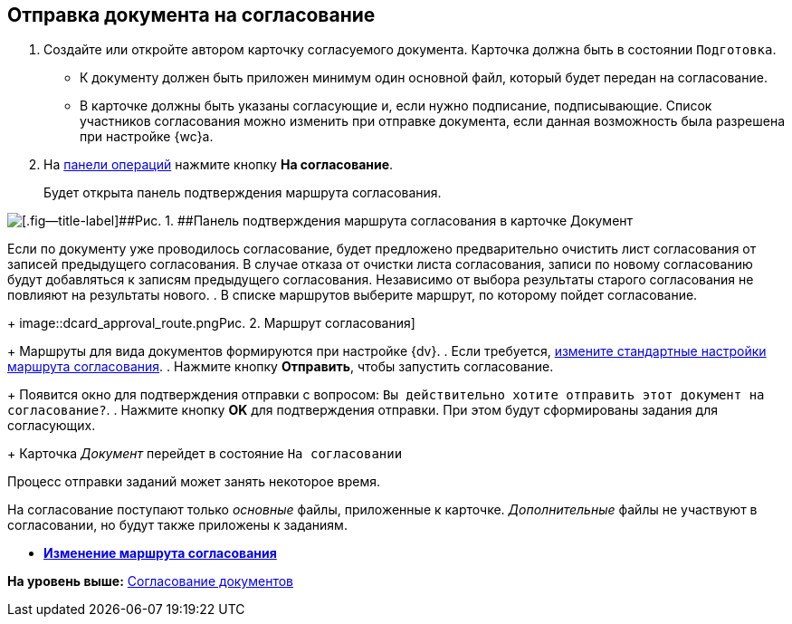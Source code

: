 
== Отправка документа на согласование

[[task_yh4_441_jn__steps_rh2_y41_jn]]
. [.ph .cmd]#Создайте или откройте автором карточку согласуемого документа. Карточка должна быть в состоянии `Подготовка`.#
+
* К документу должен быть приложен минимум один основной файл, который будет передан на согласование.
* В карточке должны быть указаны согласующие и, если нужно подписание, подписывающие. Список участников согласования можно изменить при отправке документа, если данная возможность была разрешена при настройке {wc}а.
. [.ph .cmd]#На xref:CardOperations.adoc[панели операций] нажмите кнопку [.ph .uicontrol]*На согласование*.#
+
Будет открыта панель подтверждения маршрута согласования.

image::dcard_approval_rout_params.png[[.fig--title-label]##Рис. 1. ##Панель подтверждения маршрута согласования в карточке Документ]

Если по документу уже проводилось согласование, будет предложено предварительно очистить лист согласования от записей предыдущего согласования. В случае отказа от очистки листа согласования, записи по новому согласованию будут добавляться к записям предыдущего согласования. Независимо от выбора результаты старого согласования не повлияют на результаты нового.
. [.ph .cmd]#В списке маршрутов выберите маршрут, по которому пойдет согласование.#
+
image::dcard_approval_route.png[[.fig--title-label]##Рис. 2. ##Маршрут согласования]
+
Маршруты для вида документов формируются при настройке {dv}.
. [.ph .cmd]#Если требуется, xref:ModifyApproval.adoc[измените стандартные настройки маршрута согласования].#
. [.ph .cmd]#Нажмите кнопку [.ph .uicontrol]*Отправить*, чтобы запустить согласование.#
+
Появится окно для подтверждения отправки с вопросом: `Вы             действительно хотите отправить этот документ на           согласование?`.
. [.ph .cmd]#Нажмите кнопку [.ph .uicontrol]*OK* для подтверждения отправки. При этом будут сформированы задания для согласующих.#
+
Карточка [.dfn .term]_Документ_ перейдет в состояние `На             согласовании`

Процесс отправки заданий может занять некоторое время.

На согласование поступают только [.dfn .term]_основные_ файлы, приложенные к карточке. [.dfn .term]_Дополнительные_ файлы не участвуют в согласовании, но будут также приложены к заданиям.

* *xref:ModifyApproval.adoc[Изменение маршрута согласования]* +

*На уровень выше:* xref:reconcilement_approvaldesigner.adoc[Согласование документов]
